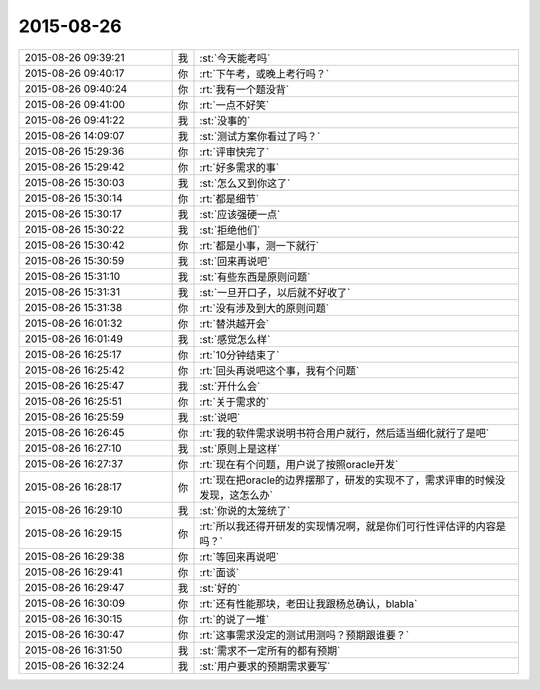 2015-08-26
-------------

.. csv-table::
   :widths: 28, 1, 60

   2015-08-26 09:39:21,我,:st:`今天能考吗`
   2015-08-26 09:40:17,你,:rt:`下午考，或晚上考行吗？`
   2015-08-26 09:40:24,你,:rt:`我有一个题没背`
   2015-08-26 09:41:00,你,:rt:`一点不好笑`
   2015-08-26 09:41:22,我,:st:`没事的`
   2015-08-26 14:09:07,我,:st:`测试方案你看过了吗？`
   2015-08-26 15:29:36,你,:rt:`评审快完了`
   2015-08-26 15:29:42,你,:rt:`好多需求的事`
   2015-08-26 15:30:03,我,:st:`怎么又到你这了`
   2015-08-26 15:30:14,你,:rt:`都是细节`
   2015-08-26 15:30:17,我,:st:`应该强硬一点`
   2015-08-26 15:30:22,我,:st:`拒绝他们`
   2015-08-26 15:30:42,你,:rt:`都是小事，测一下就行`
   2015-08-26 15:30:59,我,:st:`回来再说吧`
   2015-08-26 15:31:10,我,:st:`有些东西是原则问题`
   2015-08-26 15:31:31,我,:st:`一旦开口子，以后就不好收了`
   2015-08-26 15:31:38,你,:rt:`没有涉及到大的原则问题`
   2015-08-26 16:01:32,你,:rt:`替洪越开会`
   2015-08-26 16:01:49,我,:st:`感觉怎么样`
   2015-08-26 16:25:17,你,:rt:`10分钟结束了`
   2015-08-26 16:25:42,你,:rt:`回头再说吧这个事，我有个问题`
   2015-08-26 16:25:47,我,:st:`开什么会`
   2015-08-26 16:25:51,你,:rt:`关于需求的`
   2015-08-26 16:25:59,我,:st:`说吧`
   2015-08-26 16:26:45,你,:rt:`我的软件需求说明书符合用户就行，然后适当细化就行了是吧`
   2015-08-26 16:27:10,我,:st:`原则上是这样`
   2015-08-26 16:27:37,你,:rt:`现在有个问题，用户说了按照oracle开发`
   2015-08-26 16:28:17,你,:rt:`现在把oracle的边界摆那了，研发的实现不了，需求评审的时候没发现，这怎么办`
   2015-08-26 16:29:10,我,:st:`你说的太笼统了`
   2015-08-26 16:29:15,你,:rt:`所以我还得开研发的实现情况啊，就是你们可行性评估评的内容是吗？`
   2015-08-26 16:29:38,你,:rt:`等回来再说吧`
   2015-08-26 16:29:41,你,:rt:`面谈`
   2015-08-26 16:29:47,我,:st:`好的`
   2015-08-26 16:30:09,你,:rt:`还有性能那块，老田让我跟杨总确认，blabla`
   2015-08-26 16:30:15,你,:rt:`的说了一堆`
   2015-08-26 16:30:47,你,:rt:`这事需求没定的测试用测吗？预期跟谁要？`
   2015-08-26 16:31:50,我,:st:`需求不一定所有的都有预期`
   2015-08-26 16:32:24,我,:st:`用户要求的预期需求要写`